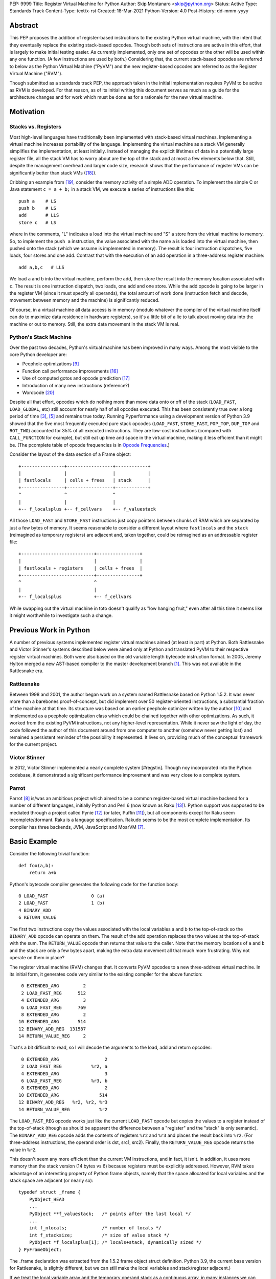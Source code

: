 PEP: 9999
Title: Register Virtual Machine for Python
Author: Skip Montanaro <skip@python.org>
Status: Active
Type: Standards Track
Content-Type: text/x-rst
Created: 18-Mar-2021
Python-Version: 4.0
Post-History: dd-mmm-yyyy

.. Process with rstpep2html to get table of contents and preserve
   above header.

Abstract
========

This PEP proposes the addition of register-based instructions to the
existing Python virtual machine, with the intent that they eventually
replace the existing stack-based opcodes.  Though both sets of
instructions are active in this effort, that is largely to make
initial testing easier.  As currently implemented, only one set of
opcodes or the other will be used within any one function.  (A few
instructions are used by both.)  Considering that, the current
stack-based opcodes are referred to below as the Python Virtual
Machine ("PyVM") and the new register-based opcodes are referred to as
the Register Virtual Machine ("RVM").

Though submitted as a standards track PEP, the approach taken in the
initial implementation requires PyVM to be active as RVM is developed.
For that reason, as of its initial writing this document serves as
much as a guide for the architecture changes and for work which must
be done as for a rationale for the new virtual machine.


Motivation
==========

Stacks vs. Registers
--------------------

Most high-level languages have traditionally been implemented with
stack-based virtual machines.  Implementing a virtual machine
increases portability of the language.  Implementing the virtual
machine as a stack VM generally simplifies the implementation, at
least initially.  Instead of managing the explicit lifetimes of data
in a potentially large register file, all the stack VM has to worry
about are the top of the stack and at most a few elements below
that. Still, despite the management overhead and larger code size,
research shows that the performance of register VMs can be
significantly better than stack VMs ([#vmshowdown]_).

Cribbing an example from [#winterbottom]_, consider the memory
activity of a simple ADD operation. To implement the simple C or Java
statement ``c = a + b;`` in a stack VM, we execute a series of
instructions like this::

    push a    # LS
    push b    # LS
    add       # LLS
    store c   # LS

where in the comments, "L" indicates a load into the virtual machine
and "S" a store from the virtual machine to memory.  So, to implement
the ``push a`` instruction, the value associated with the name ``a``
is loaded into the virtual machine, then pushed onto the stack (which
we assume is implemented in memory).  The result is four instruction
dispatches, five loads, four stores and one add.  Contrast that with
the execution of an add operation in a three-address register
machine::

    add a,b,c   # LLS

We load ``a`` and ``b`` into the virtual machine, perform the add,
then store the result into the memory location associated with ``c``.
The result is one instruction dispatch, two loads, one add and one
store.  While the add opcode is going to be larger in the register VM
(since it must specify all operands), the total amount of work done
(instruction fetch and decode, movement between memory and the
machine) is significantly reduced.

Of course, in a virtual machine all data access is in memory (modulo
whatever the compiler of the virtual machine itself can do to maximize
data residence in hardware registers), so it's a little bit of a lie
to talk about moving data into the machine or out to memory.  Still,
the extra data movement in the stack VM is real.


Python's Stack Machine
----------------------

Over the past two decades, Python's virtual machine has been improved
in many ways.  Among the most visible to the core Python developer
are:

- Peephole optimizations [#peephett]_

- Function call performance improvements [#pep-590]_

- Use of computed gotos and opcode prediction [#predpitr]_

- Introduction of many new instructions (reference?)

- Wordcode [#wordcode]_

Despite all that effort, opcodes which do nothing more than move data
onto or off of the stack (``LOAD_FAST``, ``LOAD_GLOBAL``, etc) still
account for nearly half of all opcodes executed.  This has been
consistently true over a long period of time [#dynlemb]_, [#instpage]_
and remains true today.  Running Pyperformance using a development
version of Python 3.9 showed that the five most frequently executed
pure stack opcodes (``LOAD_FAST``, ``STORE_FAST``, ``POP_TOP``,
``DUP_TOP`` and ``ROT_TWO``) accounted for 35% of all executed
instructions.  They are low-cost instructions (compared with
``CALL_FUNCTION`` for example), but still eat up time and space in the
virtual machine, making it less efficient than it might be.  (The
pcomplete table of opcode frequencies is in `Opcode Frequencies`_.)

Consider the layout of the data section of a Frame object::

    +----------------+-----------------+------------+
    |                |                 |            |
    | fastlocals     | cells + frees   | stack      |
    +----------------+-----------------+------------+
    ^                ^                 ^
    |                |                 |
    +-- f_localsplus +-- f_cellvars    +-- f_valuestack

All those ``LOAD_FAST`` and ``STORE_FAST`` instructions just copy
pointers between chunks of RAM which are separated by just a few bytes
of memory.  It seems reasonable to consider a different layout where
``fastlocals`` and the ``stack`` (reimagined as temporary registers)
are adjacent and, taken together, could be reimagined as an
addressable register file::

    +---------------------------+----------------+
    |                           |                |
    | fastlocals + registers    | cells + frees  |
    +---------------------------+----------------+
    ^                           ^
    |                           |
    +-- f_localsplus            +-- f_cellvars

While swapping out the virtual machine in toto doesn't qualify as "low
hanging fruit," even after all this time it seems like it might
worthwhile to investigate such a change.


Previous Work in Python
=======================

A number of previous systems implemented register virtual machines
aimed (at least in part) at Python. Both Rattlesnake and Victor
Stinner's systems described below were aimed only at Python and
translated PyVM to their respective register virtual machines. Both
were also based on the old variable length bytecode instruction
format.  In 2005, Jeremy Hylton merged a new AST-based compiler to the
master development branch [#asthylt]_. This was not available in the
Rattlesnake era.


Rattlesnake
-----------

Between 1998 and 2001, the author began work on a system named
Rattlesnake based on Python 1.5.2.  It was never more than a barebones
proof-of-concept, but did implement over 50 register-oriented
instructions, a substantial fraction of the machine at that time.  Its
structure was based on an earlier peephole optimizer written by the
author [#peepmont]_ and implemented as a peephole optimization class
which could be chained together with other optimizations.  As such, it
worked from the existing PyVM instructions, not any higher-level
representation.  While it never saw the light of day, the code
followed the author of this document around from one computer to
another (somehow never getting lost) and remained a persistent
reminder of the possibility it represented.  It lives on, providing
much of the conceptual framework for the current project.

Victor Stinner
--------------

In 2012, Victor Stinner implemented a nearly complete system
[#regstin].  Though noy incorporated into the Python codebase, it
demonstrated a significant performance improvement and was very close
to a complete system.

Parrot
------

Parrot [#parrot]_ is/was an ambitious project which aimed to be a
common register-based virtual machine backend for a number of
different languages, initially Python and Perl 6 (now known as Raku
[#raku]_).  Python support was supposed to be mediated through a
project called Pynie [#pynie]_ (or later, Puffin [#puffin]_), but all
components except for Raku seem incomplete/dormant.  Raku is a
language specification. Rakudo seems to be the most complete
implementation.  Its compiler has three backends, JVM, JavaScript and
MoarVM [#moar]_.


Basic Example
=============

Consider the following trivial function::

    def foo(a,b):
        return a+b

Python's bytecode compiler generates the following code for the
function body::

     0 LOAD_FAST                0 (a)
     2 LOAD_FAST                1 (b)
     4 BINARY_ADD
     6 RETURN_VALUE

The first two instructions copy the values associated with the local
variables a and b to the top-of-stack so the ``BINARY_ADD`` opcode can
operate on them.  The result of the add operation replaces the two
values at the top-of-stack with the sum.  The ``RETURN_VALUE`` opcode
then returns that value to the caller.  Note that the memory locations
of ``a`` and ``b`` and the stack are only a few bytes apart, making
the extra data movement all that much more frustrating. Why not
operate on them in place?

The register virtual machine (RVM) changes that.  It converts PyVM
opcodes to a new three-address virtual machine.  In its initial form,
it generates code very similar to the existing compiler for the above
function::

     0 EXTENDED_ARG         2
     2 LOAD_FAST_REG      512
     4 EXTENDED_ARG         3
     6 LOAD_FAST_REG      769
     8 EXTENDED_ARG         2
    10 EXTENDED_ARG       514
    12 BINARY_ADD_REG  131587
    14 RETURN_VALUE_REG     2

That's a bit difficult to read, so I will decode the arguments to the
load, add and return opcodes::

     0 EXTENDED_ARG                 2
     2 LOAD_FAST_REG           %r2, a
     4 EXTENDED_ARG                 3
     6 LOAD_FAST_REG           %r3, b
     8 EXTENDED_ARG                 2
    10 EXTENDED_ARG               514
    12 BINARY_ADD_REG   %r2, %r2, %r3
    14 RETURN_VALUE_REG           %r2

The ``LOAD_FAST_REG`` opcode works just like the current ``LOAD_FAST``
opcode but copies the values to a register instead of the top-of-stack
(though as should be apparent the difference between a "register" and
the "stack" is only semantic).  The ``BINARY_ADD_REG`` opcode adds the
contents of registers ``%r2`` and ``%r3`` and places the result back
into ``%r2``.  (For three-address instructions, the operand order is
dst, src1, src2).  Finally, the ``RETURN_VALUE_REG`` opcode returns
the value in ``%r2``.

This doesn't seem any more efficient than the current VM instructions,
and in fact, it isn't.  In addition, it uses more memory than the
stack version (14 bytes vs 6) because registers must be explicitly
addressed.  However, RVM takes advantage of an interesting property of
Python frame objects, namely that the space allocated for local
variables and the stack space are adjacent (or nearly so)::

    typedef struct _frame {
        PyObject_HEAD
        ...
        PyObject **f_valuestack;   /* points after the last local */
        ...
        int f_nlocals;             /* number of locals */
        int f_stacksize;           /* size of value stack */
        PyObject *f_localsplus[1]; /* locals+stack, dynamically sized */
    } PyFrameObject;

The _frame declaration was extracted from the 1.5.2 frame object
struct definition.  Python 3.9, the current base version for
Rattlesnake, is slightly different, but we can still make the local
variables and stack/register adjacent.)

If we treat the local variable array and the temporary operand stack
as a contiguous array, in many instances we can operate on the values
they contain without first copying values onto the stack.  In fact, we
will consider the variables a and b to reside in registers ``%r0`` and
``%r1``.  We can thus optimize out the load operations.  First, we
propagate ``a`` and ``b`` through the code where we read ``%r2`` and
``%r3``.  (In what follows, I elide the ``EXTENDED_ARG`` opcodes, but
they are really still there where required.)::

     2 LOAD_FAST_REG      %r2, a
     6 LOAD_FAST_REG      %r3, b
    12 BINARY_ADD_REG     %r2, a, b
    14 RETURN_VALUE_REG   %r2

Note that we only propagate references to ``a`` until some other
opcode overwrites ``%r2``.  Accordingly, we don't replace ``%r2`` with
a in either the ``BINARY_ADD_REG`` or ``RETURN_VALUE_REG`` opcodes.

Since ``%r2`` and ``%r3`` are no longer used as source operands before
``%r2`` is written by ``BINARY_ADD_REG``, the load ops which populated
them are no longer necessary and can be deleted::

    12 BAR      %r2, a, b
    14 RVR      %r2

The end result is a reduced instruction count, less memory usage, and a
faster virtual machine.


Implementation
==============

The "correct" approach would be to generate RVM instructions directly
from the AST.  Alas, the author had no experience with it and decided
to fall back to naive bytecode translation from PyVM to RVM with later
optimization.  That provides fewer optimization opportunities
initially, but allows all the translation to be done using a separate
Python module.  It should provide enough data to decide if the general
idea is workable.  Aside from allowing quicker experimentation, it
also makes the development more accessible to Python developers
without much experience with the CPython implementation.  If the
approach proves worthwhile, developers with more experience in the
current Python internals can push that part of the system forward.
Consider the current approach an attempt at producing a "minimum
viable product," to use a business buzz phrase.

Obviously, some work in the C code base is required.  This is mostly
confined to two files:

- ``Python/ceval.c`` - Each new instruction must be implemented, but
  Python/ceval.c provides an excellent set of templates in the form of
  the current PyVM instructions.  For the most part, the semantics of
  an RVM instruction are the same as the corresponding PyVM
  instruction.  The main difference between pairs of related
  instructions is how they fetch their data and store their results.

- ``Objects/frameobject.c`` - Most of this work has been done already,
  but more could be done.  The primary work necessary was
  reorganization of the ``f_localsplus`` array so local variables and
  the PyVM stack space were adjacent.  As Stinner noted though
  [#regstin]_, adding a copy of the code object's constants to the
  frame object is also a performance win.  This is suggested by the
  opcode frequencies table.  ``LOAD_CONST`` is the second most
  frequently executed instruction.


Reference Counts
----------------

While the same memory is used for the stack (PyVM) and registers
(RVM), their semantics are different.  When used as a stack, that
memory is completely transparent to reference counts.  As objects are
pushed on and popped from the stack, the responsibility of maintaining
reference counts lies with the individual instructions.  At the end of
normal function execution, the stack will have dwindled away to
nothing, meaning no reference counts need to be decremented.

Such is not the case when that memory is used for registers.  At the
end of function execution, any number of them might still be active
and require decrement of their reference counts.  In the current
implementation, this happens at the end of
``_PyEval_EvalFrameDefault``.  Since the pattern of use of the
register space can differ from one call of a function to the next and
frame objects are reused where possible, the registers are cleared
using ``Py_CLEAR`` (effectively ``Py_XDECREF`` followed by zeroing out
the memory location), not just ``Py_XDECREF``'d.


Object Lifetime
'''''''''''''''

Closely related to reference counts is the notion of object lifetime.
When an object's reference count drops to zero, CPython's semantics
mean it will be reclaimed immediately.  What happens if an object is
created and completely used early during the execution of a
long-running function but its reference count doesn't drop to zero
until the end of the function?  Consider this (silly) function::

    def long_running():
        x = [1] * int(10e7)
        y = [2] * int(10e7)
        z = (x + y) * 3
        char = z[99]
        result = do_something_long_running(char)
        return result

In PyVM, the memory for ``x`` and ``y`` would be reclaimed after being
added together. RVM currently only reclaims them at the end of the
function, when the reference counts of all registers are
``Py_XDECREF``'d.  This will need to change.

Currently, RVM clears registers at the end of frame execution.
Instead, registers should be cleared upon last reference.  All three
large lists currently stick around until function return, but are
unused after extracting the single character which is used.  For that
length of time, a large amount of memory is consumed unnecessarily.
The comments above indicate where registers holding x, y and z should
be cleared.  Victor Stinner's implementation [#regstin] does this
correctly.


Backwards Compatibility
=======================

Since the instruction set is an internal implementation detail
(although a significant one), there should be few backward
compatibility issues.  (Note the object lifetime discussion above,
however.) Tools which manipulate bytecode will obviously have to be
modified.  The ``dis`` module has been modified as necessary and will
probably undergo further changes.


Reference Implementation
========================

An in-progress (not yet complete) implementation [#regmont]_ is
available as a fork of the current CPython GitHub repo.  As of this
writing (March 2021) it remains quite incomplete, implementing just 57
register instructions compared with the 120+ PyVM instructions. (Note
though that some PyVM instructions should disappear, including stack
rotation instructions and --- with optimizations --- many register
loads and stores.


Current Status
--------------

As of March 18, 2021:

- Implemented more than 50 instructions (the easy ones <wink>) - all
  ``BINARY``, ``INPLACE`` and , ``UNARY`` instructions,
  ``RETURN_VALUE_REG``, most ``LOAD`` instructions, several ``STORE``
  instructions, ``COMPARE_OP_REG``, ``JUMP_IF_(TRUE|FALSE)_REG``, some
  ``CALL_FUNCTION`` instructions, most container-related ``BUILD``
  instructions, ``LIST_EXTEND_REG``, some loop and iteration
  instructions and dictionary merge/update. Simple test cases exist
  for most of these, though the most recently added instructions
  probably still lack suitable test cases. (When the 'make test'
  target completes, it identifies implemented instructions which
  weren't executed on the run.)

- Implemented translator parts

  - Identification of basic blocks

  - Mapping between the PyVM and RVM versions of the above
    instructions (much leftover from Rattlesnake, but not yet tested)

  - Elimination of ``LOAD_FAST_REG`` and ``STORE_FAST_REG`` by forward
    propagation of the former. Implementation of backward propagation
    to eliminate the latter was broken, so is currently disabled.
    There is still work to do here, but it represents a good place for
    optimization.  Note

  - Generation of wordcode from the RVM blocks.

  - At one point, based on current testing, using -R with
    ``Tools/scripts/run_tests.py``, reference counting seemed to
    work.  That seems not to be the case at the moment.


Implementing More Instructions
''''''''''''''''''''''''''''''

Initially, most instructions could be revealed in isolation with a
simple function, making it fairly easy to implement and test the
translations.  Plenty of instructions remain which can be implemented
in isolation, most of which should have straightforward
implementations.  For example (not exhaustive)::

    BUILD_SLICE
    BUILD_STRING
    CALL_METHOD
    DELETE_GLOBAL
    DELETE_SUBSCR
    FORMAT_VALUE
    IMPORT_FROM
    LOAD_DEREF
    LOAD_METHOD
    STORE_SUBSCR
    YIELD_FROM
    YIELD_VALUE

Some instructions (``DUP_TOP``, ``ROT`` instructions, ``POP_TOP``,
etc) may not require translation at all, and just require a little bit
of extra bookkeeping during translation.

Still, as more complex control flow constructs are tackled, larger
groups of not-as-yet-translated instructions must be implemented.  It
would be worthwhile to try and translate as many of the necessary
instructions in more-or-less isolation to reduce the number of
translations which must be implemented correctly before any testing
can proceed.  Here are some example functions and the instructions
they use which have not yet been translated.

This function::

    def f(a):
      try:
        return 17.1 / a
      except ZeroDivisionError:
        print("a is zero!")
        raise

requires::

    DUP_TOP
    JUMP_IF_NOT_EXC_MATCH
    POP_BLOCK
    POP_EXCEPT
    POP_TOP
    RAISE_VARARGS
    RERAISE
    SETUP_FINALLY

This function::

    def f(a):
      for i in range(a):
        yield i

requires::

    POP_TOP
    YIELD_VALUE

Async functions are especially complex.  This function::

    async def f():
        print('hello')
        await asyncio.sleep(1)
        print('world')

requires::

    CALL_METHOD
    GET_AWAITABLE
    LOAD_METHOD
    POP_TOP
    YIELD_FROM

This function::

    async def f(a):
      async for i in range(a):
        pass

requires::

    GET_AITER
    SETUP_FINALLY
    GET_ANEXT
    YIELD_FROM
    POP_BLOCK
    END_ASYNC_FOR

This function::

    async def f(fn):
      async with open(fn) as fp:
        return fp.read(1)

requires::

    BEFORE_ASYNC_WITH
    CALL_METHOD
    DUP_TOP
    GET_AWAITABLE
    LOAD_METHOD
    POP_BLOCK
    POP_EXCEPT
    POP_TOP
    RERAISE
    ROT_TWO
    SETUP_ASYNC_WITH
    WITH_EXCEPT_START
    YIELD_FROM

This function::

    def f(fn):
      with open(fn) as fp:
        print(fp.read(1))

requires::

    CALL_METHOD
    DUP_TOP
    POP_BLOCK
    POP_EXCEPT
    POP_TOP
    RERAISE
    SETUP_WITH
    WITH_EXCEPT_START

To simplify implementation of these more complex translations, picking
off as many of the unimplemented simpler translations first would be
worthwhile.


Rejected Ideas
==============

No ideas have truly been rejected at this point.  The author has
simply been following the path of least resistance.  That means
implementing bits in Python where possible and disturbing the rest of
the CPython implementation as little as possible.  Those are just
trade-offs necessary to move things forward.  They aren't cast in
stone.  For expedience, a number of changes weren't undertaken.  For
example, to minimize compatibility problems between PyVM and RVM,
wordcode has so far been retained.


Open Issues
===========

A large number of issues remain unresolved.  See the `issue
tracker <https://github.com/smontanaro/cpython/issues>`_ for a number
of open issues not included here.

- This proto-PEP - It is still quite incomplete, and really hasn't
  been tracking the implementation very well in the past several
  months.

- Wordcode - To simplify the work, wordcode was retained.  This works,
  but relies heavily on the ``EXTENDED_ARG`` mini-instruction to
  provide arguments to instructions which need more than one.  At the
  moment, ``COMPARE_OP_REG`` is the argument champ, requiring four
  args.  While ``EXTENDED_ARG`` is really only half an instruction,
  most RVM instructions implemented so far must be prefixed by at
  least one of them.  It would be worth considering if a 32-bit
  instruction size for RVM makes more sense, both as a performance
  improvement and to reduce the size of the generated code.  (medium)

- Implement opcode prediction/fast dispatch.  Without that, you can't
  make apples-to-apples performance comparisons.  (easy?)

- Translation of larger compilation units than functions (classes,
  modules and packages) with output to a bytecode file (perhaps with
  ".pyr" extension).  (medium?)

- Refactor InstructionSetConverter - This still contains remnants of
  the original peephole optimizer.  The base class is likely no longer
  required, and ISC itself could probably be split into multiple mixin
  classes.  (easy)

- Rework dis module or instruction names - Tacking on ``_REG`` to a
  bunch of instructions threw off the dis module's (fragile) output
  formatting.  Increasing ``dis._OPNAME_WIDTH`` from 20 to 23 and
  reformatting **every expected output string** in ``test_dis.py``
  helped for awhile until even longer instruction names arrived.  All
  that reformatting was tedious.  Fixing ``dis`` to be more resilient
  might be a better way to go.

  OTOH, maybe RVM opcode names should look more like traditional
  assembler instructions.  (The author is getting on in years and
  finds something which looks more like assembler attractive, given
  his initial experience programming computers by flipping front panel
  switches in the dark ages.)  Instead of ``BINARY_ADD_REG``, you
  might call it ``BAR``.  Simply constructing opcode names by joining
  the first letters of each word won't work though (collisions -
  ``BINARY_ADD_REG`` and ``BINARY_AND_REG`` would both map to
  ``BAR``), so you'd have to implement a scheme which overrides in
  specific instances (``BAR`` and ``BANDR``, for example). See `Short
  Opcode Names`_. (easy?)

- API separating generator object implementation from stack VM.
  Currently, ``Objects/genobject.c`` manipulates the current virtual
  machine stack directly.

Files
=====

These are the big changes.

- Lib/rattlesnake - The Python implementation of the translator

- Lib/opcode.py - Enumeration of the implemented opcodes

- Python/ceval_reg.h - Implementation of the RVM opcodes - included
  from Python/ceval.c (reduces merge conflicts)

- reg-opcodes.h - Running list of opcodes which need still to be
  implemented


To Do
=====

Lots and lots.  Here are a few:

- Getting the various ``YIELD`` instructions working.  I stalled on
  the intimate relationship between Objects/genobject.c and the PyVM
  stack.

- Finish off the ``CALL_FUNCTION*`` opcodes.

- Async this-n-that.  I have zero experience with that, even as a
  Python programmer.

- Implementing some of the more complex language constructs mentioned
  above.  The challenge is that many of them require the successful
  implementation of a number of different opcodes before testing can
  reasonably be started.

- Test cases.  Lots and lots of test cases.  Someone without a lot of
  experience with Python's internals could tackle the creation of many
  of these.

- Optimization.  It's probably too early for much, but
  fixing/generalizing ``forward_propagate_fast_loads`` to correctly
  deal with implicit register reference would be huge.
  (``LOAD_FAST_REG`` and ``STORE_FAST_REG`` are conceptually the same
  opcode.)

- Opcode prediction and fast dispatch.  Currently, the register
  instruction implementations all end with normal calls to
  DISPATCH(). There is no use of the PREDICTED(), PREDICT() or
  FAST_DISPATCH() macros.  These can all be applied to the register
  VM.

- Generate RVM code from the AST instead of a PyVM-to-RVM translator.

- Retain a stack for some operations and/or revise function calling
  conventions.  Paul Sokolovsky [#callsokol] pointed out that the
  calling convention for operations such as functions and list (and
  other containers) construction might profitably be changed.
  Currently, the implementation preserves the existing calling
  conventions and repurposes the stack space in a frame as registers.
  This makes the creation of a separate register file in the frame as
  done in [#regstin]_ look more attractive.

- Potentially extend instruction size from two bytes to four,
  dramatically reducing use of ``EXTENDED_ARG`` in the process at the
  expense of even larger code (maybe, but maybe not [#wordcode]_).


Implementing a New Opcode
=========================

A few steps are required to implement a new RVM opcode.

- Add a simple test case to the desired module in
  ``Lib/test/test_rvm/``.

- Add a relevant ``def_op`` call to Lib/opcode.py.  Note that the PyVM
  instructions have all been compressed to the low end of the range.
  There are no more gaps.  Generally, you will want to add to the end
  so as not to disturb the opcode numbers for existing instructions.
  Still, if it makes sense to add it in the middle, you'll just have a
  bit more work later (tedious, not life-threatening).  You might also
  need some auxiliary calls (e.g., ``hasregds``).  That's mostly for
  pretty display by ``dis``. You'll figure that out when you need
  it...

- Add a corresponding switch case to ``Python/ceval_reg.h``.  For now,
  it can just ``goto error;``.

- Add a corresponding switch case to ``Python/compile.c:stack_effect``
  at the end. All the ``*_REG`` opcodes currently have a stack effect
  of 0.

- Assuming you already have a working interpreter, run:

    make regen-all && make && ./python -E Lib/test/regrtest.py test_rattlesnake

Example
-------

Let's add the framework for a ``IS_OP_REG`` opcode. First, the test
case, which we add to ``Lib/test/test_rvm/test_binop.py``::

    def test_is(self):
        def is_(a, b):
            return a is b
        (pyvm, rvm) = self.function_helper(is_)
        self.assertEqual(pyvm(5, 70), rvm(5, 70))
        self.assertEqual(pyvm(None, None), rvm(None, None))

Since ``IS_OP`` also handles the ``is not`` syntax, we add a similar
case for that::

    def test_is_not(self):
        def is_not(a, b):
            return a is not b
        (pyvm, rvm) = self.function_helper(is_not)
        self.assertEqual(pyvm(5, 70), rvm(5, 70))
        self.assertEqual(pyvm(None, None), rvm(None, None))

Verify that calling ``is_`` exercises ``IS_OP``::

    >>> dis.dis(is_)
      3           0 LOAD_FAST                       0 (a)
                  2 LOAD_FAST                       1 (b)
                  4 IS_OP                           0
                  6 RETURN_VALUE

Add a ``def_op`` call to the end of Lib/opcode.py::

    def_op('IS_OP_REG', op) ; op += 1

Extend the switch statement in ``Python/compile.c:stack_effect`` (this
enumeration of each ``*_REG`` instruction needs to change - I just
haven't gotten around to it)::

    case IS_OP_REG:

Next, stub out the relevant cases in ``ceval_reg.h``.  In this case,
the ``IS_OP`` implementation is nearly identical to the ``COMPARE_OP``
implementation, so the ``IS_OP_REG`` case is fairly straightforward::

    case TARGET(IS_OP_REG): {
        int dst = REGARG4(oparg);
        int src1 = REGARG3(oparg);
        int src2 = REGARG2(oparg);
        int flag = REGARG1(oparg);
        PyObject *left = GETLOCAL(src1);
        PyObject *right = GETLOCAL(src2);
        int res = (left == right)^flag;
        PyObject *b = res ? Py_True : Py_False;
        Py_INCREF(b);
        SETLOCAL(dst, b);
        DISPATCH();
    }

Run ``make regen-all``.  Chicken-and-egg means you will sometimes have to
run it twice. Now run ``make``.  Finally, check to see that our test
case is exercised and fails::

    % ./python -E Lib/test/regrtest.py test_rvm
    ...
    test test_rvm failed -- Traceback (most recent call last):
      File "/home/skip/src/python/rvm/Lib/test/test_rvm/test_binop.py", line 23, in test_is
        (pyvm, rvm) = self.function_helper(is_)
      File "/home/skip/src/python/rvm/Lib/test/test_rvm/__init__.py", line 30, in function_helper
        isc.gen_rvm()
      File "/home/skip/src/python/rvm/Lib/rattlesnake/converter.py", line 200, in gen_rvm
        pyvm.gen_rvm(rvm)
      File "/home/skip/src/python/rvm/Lib/rattlesnake/blocks.py", line 86, in gen_rvm
        convert = DISPATCH[pyvm_inst.opcode]
    KeyError: 91

This fails because we haven't implemented the relevant converter yet.
To get farther, we need to add the relevant functions in
``Lib/rattlesnake``, in ``compare.py``. ``IS_OP`` is *almost* a binary
operator, but it serves to handle both ``is`` and ``is not``, so takes
a flag (0 or 1) generated by the bytecode compiler.

Converters for each instruction consist of a function which mimics the
stack activity of the instruction being converted and a subclass of
Instruction which the function instantiates and returns.  Here's what
the ``IS_OP`` converter looks like::

    def is_(self, instr, block):
        oparg = instr.opargs[0] # All PyVM opcodes have a single oparg
        # 0 or 1, generated by the compiler.
        flag = oparg
        src2 = self.pop()
        src1 = self.pop()
        dst = self.push()
        return IsOpInstruction(opcode.opmap['IS_OP_REG'],
                               block,
                               dest=dst, source1=src1,
                               source2=src2, flag=flag)
    DISPATCH[opcode.opmap['IS_OP']] = is_

    class IsOpInstruction(Instruction):
        "Specialized behavior for IS_OP_REG."
        def __init__(self, op, block, **kwargs):
            self.populate(("dest", "source1", "source2", "flag"), kwargs)
            super().__init__(op, block, **kwargs)

        @property
        def opargs(self):
            return (self.dest, self.source1, self.source2, self.flag)

Running the unit test should succeed now.


References
==========

.. [#asthylt] Merge ast-branch to head, Hylton
   (https://github.com/python/cpython/commit/3e0055f8c65c407e74ce476b8e2b1fb889723514)

.. [#callsokol] Discussion on Python-Ideas mailing list
   (https://mail.python.org/archives/list/python-ideas@python.org/message/VXJ6MEX5EXHXUNB45ODP4VT2KUDAYNTE/)

.. [#dynlemb] Reordering opcodes (PEP 203 Augmented Assignment), Lemburg
   (https://mail.python.org/pipermail/python-dev/2000-July/007609.html)

.. [#dynmont] Getting Rid of Data Movement Instructions, Montanaro
   (https://mail.python.org/pipermail/python-list/2001-August/070944.html)

.. [#instpage] Profiling CPython at Instagram, Page
   (https://instagram-engineering.com/profiling-cpython-at-instagram-89d4cbeeb898)

.. [#maurowordcode] Beyond Bytecode: a Wordcode-based Python
   (http://repository.root-me.org/Programmation/Python/EN%20-%20Beyond%20python%20bytecode.pdf)

.. [#moar] MoarVM
   (https://moarvm.org/)

.. [#parrot] Parrot
   (http://www.parrot.org/)

.. [#peephett] Improve code generation Hettinger, et al
   (https://github.com/python/cpython/commit/f6f575ae6fc4b58f8735b6aebaa422d48bedcef4)

.. [#peepmont] A Peephole Optimizer for Python, Montanaro
   (https://web.archive.org/web/20010414044328/https://www.foretec.com/python/workshops/1998-11/proceedings/papers/montanaro/montanaro.html)

.. [#puffin] Puffin GitHub Repository
   (https://github.com/lucian1900/puffin)

.. [#pynie] Pynie Dev Team
   (https://launchpad.net/~pynie-dev)

.. [#raku] Raku Programming Language
   (https://raku.org/)

.. [#regmont] Register fork of CPython, Montanaro
   (https://github.com/smontanaro/cpython/tree/register)

.. [#regstin] My registervm fork (2012), Stinner
   (https://mail.python.org/archives/list/registervm@python.org/thread/X72OYMPH2HLTY4SIGVPKSTIRWL2XFY7G/)

.. [#pep-590] Vectorcall: a fast calling protocol for CPython
   (https://www.python.org/dev/peps/pep-0590/)

.. [#predpitr] Faster opcode dispatch on gcc, Pitrou
   (https://bugs.python.org/issue4753)

.. [#vmshowdown] Virtual Machine Showdown: Stack Versus Registers
   (https://www.usenix.org/legacy/events/vee05/full_papers/p153-yunhe.pdf)

.. [#winterbottom] The design of the Inferno virtual machine
   (http://www.vitanuova.com/inferno/papers/hotchips.pdf)

.. [#wordcode] Wordcode
   (https://stupidpythonideas.blogspot.com/search?q=wordcode)

.. [#rumedwordcode] ceval: use Wordcode, 16-bit bytecode
   (https://bugs.python.org/issue26647)


Appendices
==========


Opcode Frequencies
------------------

Pyperformance 1.0.0 was run using Python 3.9.0a5+ compiled with
``-DDYNAMIC_EXECUTION_PROFILE=true``, capturing instruction counts for
each benchmark.  The results are displayed below:

.. table:: Opcode Frequencies
   :widths: 50 25 25
   :align: center

   +---------------------+--------------+--------------+
   |Instruction          |     Percent  |  Cumulative  |
   +---------------------+--------------+--------------+
   |LOAD_FAST            |      25.8%   |    25.75%    |
   +---------------------+--------------+--------------+
   |LOAD_CONST           |       9.9%   |    35.64%    |
   +---------------------+--------------+--------------+
   |STORE_FAST           |       7.7%   |    43.31%    |
   +---------------------+--------------+--------------+
   |LOAD_GLOBAL          |       5.5%   |    48.79%    |
   +---------------------+--------------+--------------+
   |CALL_FUNCTION        |       4.4%   |    53.16%    |
   +---------------------+--------------+--------------+
   |POP_JUMP_IF_FALSE    |       4.3%   |    57.47%    |
   +---------------------+--------------+--------------+
   |LOAD_ATTR            |       3.4%   |    60.91%    |
   +---------------------+--------------+--------------+
   |FOR_ITER             |       3.4%   |     64.34%   |
   +---------------------+--------------+--------------+
   |JUMP_ABSOLUTE        |        2.6%  |     66.97%   |
   +---------------------+--------------+--------------+
   |RETURN_VALUE         |        2.4%  |     69.37%   |
   +---------------------+--------------+--------------+
   |LOAD_METHOD          |        2.4%  |     71.76%   |
   +---------------------+--------------+--------------+
   |CALL_METHOD          |        2.4%  |     74.14%   |
   +---------------------+--------------+--------------+
   |EXTENDED_ARG         |        2.0%  |     76.16%   |
   +---------------------+--------------+--------------+
   |BINARY_SUBSCR        |        1.9%  |     78.02%   |
   +---------------------+--------------+--------------+
   |STORE_SUBSCR         |        1.8%  |     79.87%   |
   +---------------------+--------------+--------------+
   |POP_TOP              |        1.8%  |     81.64%   |
   +---------------------+--------------+--------------+
   |BINARY_ADD           |        1.5%  |     83.15%   |
   +---------------------+--------------+--------------+
   |IS_OP                |        1.3%  |     84.40%   |
   +---------------------+--------------+--------------+
   |LOAD_DEREF           |        1.1%  |     85.55%   |
   +---------------------+--------------+--------------+
   |COMPARE_OP           |        1.1%  |     86.68%   |
   +---------------------+--------------+--------------+
   |BINARY_MULTIPLY      |        1.0%  |     87.66%   |
   +---------------------+--------------+--------------+
   |STORE_ATTR           |        1.0%  |     88.62%   |
   +---------------------+--------------+--------------+
   |BINARY_MODULO        |        0.9%  |     89.51%   |
   +---------------------+--------------+--------------+
   |BINARY_TRUE_DIVIDE   |        0.9%  |     90.37%   |
   +---------------------+--------------+--------------+
   |POP_JUMP_IF_TRUE     |        0.8%  |     91.18%   |
   +---------------------+--------------+--------------+
   |UNPACK_SEQUENCE      |        0.8%  |     91.99%   |
   +---------------------+--------------+--------------+
   |CONTAINS_OP          |        0.7%  |     92.73%   |
   +---------------------+--------------+--------------+
   |JUMP_FORWARD         |        0.7%  |     93.43%   |
   +---------------------+--------------+--------------+
   |YIELD_FROM           |        0.6%  |     94.03%   |
   +---------------------+--------------+--------------+
   |SETUP_FINALLY        |        0.5%  |     94.57%   |
   +---------------------+--------------+--------------+
   |POP_BLOCK            |        0.5%  |     95.10%   |
   +---------------------+--------------+--------------+
   |BUILD_TUPLE          |        0.4%  |     95.51%   |
   +---------------------+--------------+--------------+
   |STORE_NAME           |        0.4%  |     95.92%   |
   +---------------------+--------------+--------------+
   |GET_ITER             |        0.3%  |     96.27%   |
   +---------------------+--------------+--------------+
   |MAKE_FUNCTION        |        0.3%  |     96.61%   |
   +---------------------+--------------+--------------+
   |BINARY_SUBTRACT      |        0.3%  |     96.92%   |
   +---------------------+--------------+--------------+
   |LOAD_NAME            |        0.3%  |     97.22%   |
   +---------------------+--------------+--------------+
   |DUP_TOP              |        0.3%  |     97.50%   |
   +---------------------+--------------+--------------+
   |LIST_APPEND          |        0.3%  |     97.75%   |
   +---------------------+--------------+--------------+
   |BUILD_LIST           |        0.2%  |     97.98%   |
   +---------------------+--------------+--------------+
   |YIELD_VALUE          |        0.2%  |     98.16%   |
   +---------------------+--------------+--------------+
   |JUMP_IF_FALSE_OR_POP |        0.2%  |     98.34%   |
   +---------------------+--------------+--------------+
   |BUILD_SLICE          |        0.1%  |     98.47%   |
   +---------------------+--------------+--------------+
   |BINARY_AND           |        0.1%  |     98.59%   |
   +---------------------+--------------+--------------+
   |CALL_FUNCTION_KW     |        0.1%  |     98.71%   |
   +---------------------+--------------+--------------+
   |INPLACE_ADD          |        0.1%  |     98.81%   |
   +---------------------+--------------+--------------+
   |LOAD_CLOSURE         |        0.1%  |     98.90%   |
   +---------------------+--------------+--------------+
   |ROT_TWO              |        0.1%  |     98.98%   |
   +---------------------+--------------+--------------+
   |BUILD_MAP            |        0.1%  |     99.06%   |
   +---------------------+--------------+--------------+
   |JUMP_IF_TRUE_OR_POP  |        0.1%  |     99.13%   |
   +---------------------+--------------+--------------+
   |JUMP_IF_NOT_EXC_MATCH|        0.1%  |     99.21%   |
   +---------------------+--------------+--------------+
   |SETUP_WITH           |        0.1%  |     99.27%   |
   +---------------------+--------------+--------------+
   |CALL_FUNCTION_EX     |        0.1%  |     99.34%   |
   +---------------------+--------------+--------------+
   |FORMAT_VALUE         |        0.1%  |     99.39%   |
   +---------------------+--------------+--------------+
   |POP_EXCEPT           |        0.0%  |     99.44%   |
   +---------------------+--------------+--------------+
   |STORE_DEREF          |        0.0%  |     99.49%   |
   +---------------------+--------------+--------------+
   |IMPORT_NAME          |        0.0%  |     99.53%   |
   +---------------------+--------------+--------------+
   |DELETE_SUBSCR        |        0.0%  |     99.56%   |
   +---------------------+--------------+--------------+
   |BUILD_STRING         |        0.0%  |     99.60%   |
   +---------------------+--------------+--------------+
   |DICT_MERGE           |        0.0%  |     99.63%   |
   +---------------------+--------------+--------------+
   |IMPORT_FROM          |        0.0%  |     99.67%   |
   +---------------------+--------------+--------------+
   |MAP_ADD              |        0.0%  |     99.70%   |
   +---------------------+--------------+--------------+
   |ROT_THREE            |        0.0%  |     99.73%   |
   +---------------------+--------------+--------------+
   |UNARY_NOT            |        0.0%  |     99.76%   |
   +---------------------+--------------+--------------+
   |RAISE_VARARGS        |        0.0%  |     99.78%   |
   +---------------------+--------------+--------------+
   |LIST_EXTEND          |        0.0%  |     99.81%   |
   +---------------------+--------------+--------------+
   |BUILD_CONST_KEY_MAP  |        0.0%  |     99.83%   |
   +---------------------+--------------+--------------+
   |LOAD_BUILD_CLASS     |        0.0%  |     99.85%   |
   +---------------------+--------------+--------------+
   |BINARY_OR            |        0.0%  |     99.87%   |
   +---------------------+--------------+--------------+
   |LIST_TO_TUPLE        |        0.0%  |     99.89%   |
   +---------------------+--------------+--------------+
   |INPLACE_SUBTRACT     |        0.0%  |     99.90%   |
   +---------------------+--------------+--------------+
   |BINARY_POWER         |        0.0%  |     99.92%   |
   +---------------------+--------------+--------------+
   |BINARY_FLOOR_DIVIDE  |        0.0%  |     99.93%   |
   +---------------------+--------------+--------------+
   |BUILD_SET            |        0.0%  |     99.94%   |
   +---------------------+--------------+--------------+
   |GET_YIELD_FROM_ITER  |        0.0%  |     99.95%   |
   +---------------------+--------------+--------------+
   |INPLACE_FLOOR_DIVIDE |        0.0%  |     99.96%   |
   +---------------------+--------------+--------------+
   |UNARY_INVERT         |        0.0%  |     99.97%   |
   +---------------------+--------------+--------------+
   |INPLACE_OR           |        0.0%  |     99.98%   |
   +---------------------+--------------+--------------+
   |DELETE_NAME          |        0.0%  |     99.98%   |
   +---------------------+--------------+--------------+
   |DELETE_ATTR          |        0.0%  |     99.98%   |
   +---------------------+--------------+--------------+
   |UNARY_NEGATIVE       |        0.0%  |     99.99%   |
   +---------------------+--------------+--------------+
   |STORE_GLOBAL         |        0.0%  |     99.99%   |
   +---------------------+--------------+--------------+
   |INPLACE_RSHIFT       |        0.0%  |     99.99%   |
   +---------------------+--------------+--------------+
   |SET_ADD              |        0.0%  |     99.99%   |
   +---------------------+--------------+--------------+
   |BINARY_XOR           |        0.0%  |     99.99%   |
   +---------------------+--------------+--------------+
   |ROT_FOUR             |        0.0%  |    100.00%   |
   +---------------------+--------------+--------------+
   |IMPORT_STAR          |        0.0%  |    100.00%   |
   +---------------------+--------------+--------------+
   |BINARY_LSHIFT        |        0.0%  |    100.00%   |
   +---------------------+--------------+--------------+
   |RERAISE              |        0.0%  |    100.00%   |
   +---------------------+--------------+--------------+
   |WITH_EXCEPT_START    |        0.0%  |    100.00%   |
   +---------------------+--------------+--------------+
   |INPLACE_AND          |        0.0%  |    100.00%   |
   +---------------------+--------------+--------------+
   |INPLACE_MODULO       |        0.0%  |    100.00%   |
   +---------------------+--------------+--------------+
   |BINARY_RSHIFT        |        0.0%  |    100.00%   |
   +---------------------+--------------+--------------+
   |INPLACE_MULTIPLY     |        0.0%  |    100.00%   |
   +---------------------+--------------+--------------+
   |DELETE_FAST          |        0.0%  |    100.00%   |
   +---------------------+--------------+--------------+
   |INPLACE_LSHIFT       |        0.0%  |    100.00%   |
   +---------------------+--------------+--------------+
   |SET_UPDATE           |        0.0%  |    100.00%   |
   +---------------------+--------------+--------------+
   |DUP_TOP_TWO          |        0.0%  |    100.00%   |
   +---------------------+--------------+--------------+
   |LOAD_CLASSDEREF      |        0.0%  |    100.00%   |
   +---------------------+--------------+--------------+
   |DICT_UPDATE          |        0.0%  |    100.00%   |
   +---------------------+--------------+--------------+


Short Opcode Names
------------------

(This is largely tongue-in-cheek, but still...)

As noted in `Open Issues`_, as the opcode names continue to get
longer, it becomes problematic.  If for no other reason,
``test_dis.py`` needed a fair bit of tedious editing to keep from
breaking.  One possibility that occurred to the author was that it
might be worthwhile to consider something more abbreviated, like
traditional assembler.  Using the first letter of each opcode word,
the table below shows minimalist possibilities and the conflicts
generated. Obviously, those conflicts would have to be resolved before
using such a scheme.  For example, short versions of
``LOAD_CLASSDEREF``, ``LOAD_CLOSURE`` and ``LOAD_CONST`` might be
disambiguated by using ``LCLSD``, ``LCLO`` and ``LCON``.  Adding a
trailing ``R`` would be sufficient to create relevant short RVM opcode
names.  Also, note that just because most opcode names *can* be
abbreviated using just the first letters of their individual words,
that doesn't mean they should be in many or most cases.  That
abbreviation technique just highlights the long opcode names with the
largest potential for short name collisions.

.. table:: Opcode Names
   :widths: 10 50
   :align: left

   +-----------+----------------------------------------------------------------------+
   | BAW       | BEFORE_ASYNC_WITH                                                    |
   +-----------+----------------------------------------------------------------------+
   | BA        | BINARY_AND, BINARY_ADD                                               |
   +-----------+----------------------------------------------------------------------+
   | BFD       | BINARY_FLOOR_DIVIDE                                                  |
   +-----------+----------------------------------------------------------------------+
   | BL        | BUILD_LIST, BINARY_LSHIFT                                            |
   +-----------+----------------------------------------------------------------------+
   | BMM       | BINARY_MATRIX_MULTIPLY                                               |
   +-----------+----------------------------------------------------------------------+
   | BM        | BINARY_MODULO, BUILD_MAP, BINARY_MULTIPLY                            |
   +-----------+----------------------------------------------------------------------+
   | BO        | BINARY_OR                                                            |
   +-----------+----------------------------------------------------------------------+
   | BP        | BINARY_POWER                                                         |
   +-----------+----------------------------------------------------------------------+
   | BR        | BINARY_RSHIFT                                                        |
   +-----------+----------------------------------------------------------------------+
   | BS        | BUILD_SLICE, BINARY_SUBTRACT, BINARY_SUBSCR, BUILD_STRING, BUILD_SET |
   +-----------+----------------------------------------------------------------------+
   | BTD       | BINARY_TRUE_DIVIDE                                                   |
   +-----------+----------------------------------------------------------------------+
   | BX        | BINARY_XOR                                                           |
   +-----------+----------------------------------------------------------------------+
   | BCKM      | BUILD_CONST_KEY_MAP                                                  |
   +-----------+----------------------------------------------------------------------+
   | BT        | BUILD_TUPLE                                                          |
   +-----------+----------------------------------------------------------------------+
   | CF        | CALL_FUNCTION                                                        |
   +-----------+----------------------------------------------------------------------+
   | CFE       | CALL_FUNCTION_EX                                                     |
   +-----------+----------------------------------------------------------------------+
   | CFK       | CALL_FUNCTION_KW                                                     |
   +-----------+----------------------------------------------------------------------+
   | CM        | CALL_METHOD                                                          |
   +-----------+----------------------------------------------------------------------+
   | CO        | CONTAINS_OP, COMPARE_OP                                              |
   +-----------+----------------------------------------------------------------------+
   | CDWK      | COPY_DICT_WITHOUT_KEYS                                               |
   +-----------+----------------------------------------------------------------------+
   | DA        | DELETE_ATTR                                                          |
   +-----------+----------------------------------------------------------------------+
   | DD        | DELETE_DEREF                                                         |
   +-----------+----------------------------------------------------------------------+
   | DF        | DELETE_FAST                                                          |
   +-----------+----------------------------------------------------------------------+
   | DG        | DELETE_GLOBAL                                                        |
   +-----------+----------------------------------------------------------------------+
   | DN        | DELETE_NAME                                                          |
   +-----------+----------------------------------------------------------------------+
   | DS        | DELETE_SUBSCR                                                        |
   +-----------+----------------------------------------------------------------------+
   | DM        | DICT_MERGE                                                           |
   +-----------+----------------------------------------------------------------------+
   | DU        | DICT_UPDATE                                                          |
   +-----------+----------------------------------------------------------------------+
   | DT        | DUP_TOP                                                              |
   +-----------+----------------------------------------------------------------------+
   | DTT       | DUP_TOP_TWO                                                          |
   +-----------+----------------------------------------------------------------------+
   | EAF       | END_ASYNC_FOR                                                        |
   +-----------+----------------------------------------------------------------------+
   | EA        | EXTENDED_ARG                                                         |
   +-----------+----------------------------------------------------------------------+
   | FI        | FOR_ITER                                                             |
   +-----------+----------------------------------------------------------------------+
   | FV        | FORMAT_VALUE                                                         |
   +-----------+----------------------------------------------------------------------+
   | GA        | GET_AWAITABLE, GET_ANEXT, GET_AITER                                  |
   +-----------+----------------------------------------------------------------------+
   | GI        | GET_ITER                                                             |
   +-----------+----------------------------------------------------------------------+
   | GL        | GET_LEN                                                              |
   +-----------+----------------------------------------------------------------------+
   | GYFI      | GET_YIELD_FROM_ITER                                                  |
   +-----------+----------------------------------------------------------------------+
   | IF        | IMPORT_FROM                                                          |
   +-----------+----------------------------------------------------------------------+
   | IN        | IMPORT_NAME                                                          |
   +-----------+----------------------------------------------------------------------+
   | IS        | IMPORT_STAR, INPLACE_SUBTRACT                                        |
   +-----------+----------------------------------------------------------------------+
   | IA        | INPLACE_ADD, INPLACE_AND                                             |
   +-----------+----------------------------------------------------------------------+
   | IFD       | INPLACE_FLOOR_DIVIDE                                                 |
   +-----------+----------------------------------------------------------------------+
   | IL        | INPLACE_LSHIFT                                                       |
   +-----------+----------------------------------------------------------------------+
   | IMM       | INPLACE_MATRIX_MULTIPLY                                              |
   +-----------+----------------------------------------------------------------------+
   | IM        | INPLACE_MULTIPLY, INPLACE_MODULO                                     |
   +-----------+----------------------------------------------------------------------+
   | IO        | INPLACE_OR, IS_OP                                                    |
   +-----------+----------------------------------------------------------------------+
   | IP        | INPLACE_POWER                                                        |
   +-----------+----------------------------------------------------------------------+
   | IR        | INPLACE_RSHIFT                                                       |
   +-----------+----------------------------------------------------------------------+
   | ITD       | INPLACE_TRUE_DIVIDE                                                  |
   +-----------+----------------------------------------------------------------------+
   | IX        | INPLACE_XOR                                                          |
   +-----------+----------------------------------------------------------------------+
   | JA        | JUMP_ABSOLUTE                                                        |
   +-----------+----------------------------------------------------------------------+
   | JF        | JUMP_FORWARD                                                         |
   +-----------+----------------------------------------------------------------------+
   | JIFOP     | JUMP_IF_FALSE_OR_POP                                                 |
   +-----------+----------------------------------------------------------------------+
   | JINEM     | JUMP_IF_NOT_EXC_MATCH                                                |
   +-----------+----------------------------------------------------------------------+
   | JITOP     | JUMP_IF_TRUE_OR_POP                                                  |
   +-----------+----------------------------------------------------------------------+
   | LA        | LOAD_ATTR, LIST_APPEND                                               |
   +-----------+----------------------------------------------------------------------+
   | LE        | LIST_EXTEND                                                          |
   +-----------+----------------------------------------------------------------------+
   | LTT       | LIST_TO_TUPLE                                                        |
   +-----------+----------------------------------------------------------------------+
   | LAE       | LOAD_ASSERTION_ERROR                                                 |
   +-----------+----------------------------------------------------------------------+
   | LBC       | LOAD_BUILD_CLASS                                                     |
   +-----------+----------------------------------------------------------------------+
   | LC        | LOAD_CLASSDEREF, LOAD_CLOSURE, LOAD_CONST                            |
   +-----------+----------------------------------------------------------------------+
   | LD        | LOAD_DEREF                                                           |
   +-----------+----------------------------------------------------------------------+
   | LF        | LOAD_FAST                                                            |
   +-----------+----------------------------------------------------------------------+
   | LG        | LOAD_GLOBAL                                                          |
   +-----------+----------------------------------------------------------------------+
   | LM        | LOAD_METHOD                                                          |
   +-----------+----------------------------------------------------------------------+
   | LN        | LOAD_NAME                                                            |
   +-----------+----------------------------------------------------------------------+
   | MF        | MAKE_FUNCTION                                                        |
   +-----------+----------------------------------------------------------------------+
   | MA        | MAP_ADD                                                              |
   +-----------+----------------------------------------------------------------------+
   | MC        | MATCH_CLASS                                                          |
   +-----------+----------------------------------------------------------------------+
   | MK        | MATCH_KEYS                                                           |
   +-----------+----------------------------------------------------------------------+
   | MM        | MATCH_MAPPING                                                        |
   +-----------+----------------------------------------------------------------------+
   | MS        | MATCH_SEQUENCE                                                       |
   +-----------+----------------------------------------------------------------------+
   | N         | NOP                                                                  |
   +-----------+----------------------------------------------------------------------+
   | PB        | POP_BLOCK                                                            |
   +-----------+----------------------------------------------------------------------+
   | PE        | POP_EXCEPT, PRINT_EXPR                                               |
   +-----------+----------------------------------------------------------------------+
   | PJIF      | POP_JUMP_IF_FALSE                                                    |
   +-----------+----------------------------------------------------------------------+
   | PJIT      | POP_JUMP_IF_TRUE                                                     |
   +-----------+----------------------------------------------------------------------+
   | PT        | POP_TOP                                                              |
   +-----------+----------------------------------------------------------------------+
   | RV        | RAISE_VARARGS, RETURN_VALUE                                          |
   +-----------+----------------------------------------------------------------------+
   | R         | RERAISE                                                              |
   +-----------+----------------------------------------------------------------------+
   | RF        | ROT_FOUR                                                             |
   +-----------+----------------------------------------------------------------------+
   | RT        | ROT_THREE, ROT_TWO                                                   |
   +-----------+----------------------------------------------------------------------+
   | SA        | STORE_ATTR, SETUP_ANNOTATIONS, SET_ADD                               |
   +-----------+----------------------------------------------------------------------+
   | SAW       | SETUP_ASYNC_WITH                                                     |
   +-----------+----------------------------------------------------------------------+
   | SU        | SET_UPDATE                                                           |
   +-----------+----------------------------------------------------------------------+
   | SF        | STORE_FAST, SETUP_FINALLY                                            |
   +-----------+----------------------------------------------------------------------+
   | SW        | SETUP_WITH                                                           |
   +-----------+----------------------------------------------------------------------+
   | SD        | STORE_DEREF                                                          |
   +-----------+----------------------------------------------------------------------+
   | SG        | STORE_GLOBAL                                                         |
   +-----------+----------------------------------------------------------------------+
   | SN        | STORE_NAME                                                           |
   +-----------+----------------------------------------------------------------------+
   | SS        | STORE_SUBSCR                                                         |
   +-----------+----------------------------------------------------------------------+
   | UI        | UNARY_INVERT                                                         |
   +-----------+----------------------------------------------------------------------+
   | UN        | UNARY_NOT, UNARY_NEGATIVE                                            |
   +-----------+----------------------------------------------------------------------+
   | UP        | UNARY_POSITIVE                                                       |
   +-----------+----------------------------------------------------------------------+
   | UE        | UNPACK_EX                                                            |
   +-----------+----------------------------------------------------------------------+
   | US        | UNPACK_SEQUENCE                                                      |
   +-----------+----------------------------------------------------------------------+
   | WES       | WITH_EXCEPT_START                                                    |
   +-----------+----------------------------------------------------------------------+
   | YF        | YIELD_FROM                                                           |
   +-----------+----------------------------------------------------------------------+
   | YV        | YIELD_VALUE                                                          |
   +-----------+----------------------------------------------------------------------+


Copyright
=========

This document is placed in the public domain or under the
CC0-1.0-Universal license, whichever is more permissive.



..
   Local Variables:
   mode: rst
   indent-tabs-mode: nil
   sentence-end-double-space: t
   fill-column: 70
   coding: utf-8
   End:
